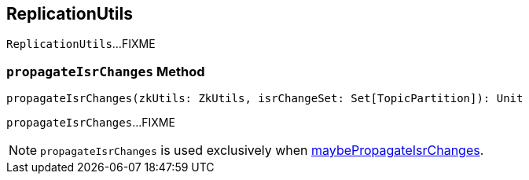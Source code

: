 == [[ReplicationUtils]] ReplicationUtils

`ReplicationUtils`...FIXME

=== [[propagateIsrChanges]] `propagateIsrChanges` Method

[source, scala]
----
propagateIsrChanges(zkUtils: ZkUtils, isrChangeSet: Set[TopicPartition]): Unit
----

`propagateIsrChanges`...FIXME

NOTE: `propagateIsrChanges` is used exclusively when link:kafka-server-ReplicaManager.adoc#maybePropagateIsrChanges[maybePropagateIsrChanges].
